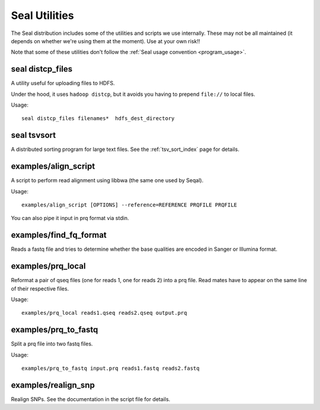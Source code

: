 .. _utilities_index:

Seal Utilities
================

The Seal distribution includes some of the utilities and scripts we use
internally.  These may not be all maintained (it depends on whether we're using
them at the moment).  Use at your own risk!!

Note that some of these utilities don't follow the :ref:`Seal usage convention
<program_usage>`.


seal distcp_files
++++++++++++++++++++

A utility useful for uploading files to HDFS.

Under the hood, it uses ``hadoop distcp``, but it avoids you having to prepend
``file://`` to local files.

Usage::

  seal distcp_files filenames*  hdfs_dest_directory


seal tsvsort
++++++++++++++++

A distributed sorting program for large text files.  See the :ref:`tsv_sort_index`
page for details.


examples/align_script
+++++++++++++++++++++++++

A script to perform read alignment using libbwa (the same one used by Seqal).

Usage::

  examples/align_script [OPTIONS] --reference=REFERENCE PRQFILE PRQFILE

You can also pipe it input in prq format via stdin.


examples/find_fq_format
++++++++++++++++++++++++++

Reads a fastq file and tries to determine whether the base qualities are encoded
in Sanger or Illumina format.


examples/prq_local
+++++++++++++++++++++

Reformat a pair of qseq files (one for reads 1, one for reads 2) into a prq file.
Read mates have to appear on the same line of their respective files.

Usage::

  examples/prq_local reads1.qseq reads2.qseq output.prq

examples/prq_to_fastq
++++++++++++++++++++++++++

Split a prq file into two fastq files.

Usage::

  examples/prq_to_fastq input.prq reads1.fastq reads2.fastq


examples/realign_snp
+++++++++++++++++++++++

Realign SNPs.  See the documentation in the script file for details.

